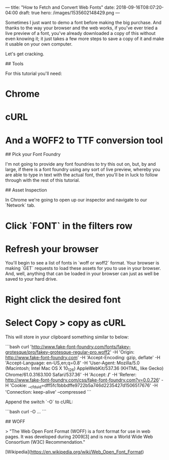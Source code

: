 ---
title: "How to Fetch and Convert Web Fonts"
date: 2018-09-16T08:07:20-04:00
draft: true
hero: /images/1535602148429.png
---

Sometimes I just want to demo a font before making the big purchase. And thanks to the way your browser and the web works, if you've ever tried a live preview of a font, you've already downloaded a copy of this without even knowing it; it just takes a few more steps to save a copy of it and make it usable on your own computer.

Let's get cracking.

## Tools

For this tutorial you'll need:

* Chrome
* cURL
* And a WOFF2 to TTF conversion tool

## Pick your Font Foundry

I'm not going to provide any font foundries to try this out on, but, by and large, if
there is a font foundry using any sort of live preview, whereby you are able to type in text with the actual font, then you'll be in luck to follow through with the rest of this tutorial.

## Asset Inspection

In Chrome we're going to open up our inspector and navigate to our `Network`
tab.

* Click `FONT` in the filters row
* Refresh your browser

You'll begin to see a list of fonts in `woff or
woff2` format. Your browser is making `GET` requests to load these assets for
you to use in your browser. And, well, anything that can be loaded in your
browser can just as well be saved to your hard drive.

* Right click the desired font
* Select Copy > copy as cURL

This will store in your clipboard something similar to below:

```bash
curl 'http://www.fake-font-foundry.com/fonts/fakey-grotesque/pro/fakey-grotesque-regular-pro.woff2' -H 'Origin: http://www.fake-font-foundry.com' -H 'Accept-Encoding: gzip, deflate' -H 'Accept-Language: en-US,en;q=0.8' -H 'User-Agent: Mozilla/5.0 (Macintosh; Intel Mac OS X 10_12_6) AppleWebKit/537.36 (KHTML, like Gecko) Chrome/61.0.3163.100 Safari/537.36' -H 'Accept: */*' -H 'Referer: http://www.fake-font-foundry.com/css/fake-font-foundry.com?v=0.0.726' -H 'Cookie: __cfduid=dff5fc1bbbdffe9722b5a746d2235427d1506517676' -H 'Connection: keep-alive' --compressed
```

Append the switch `-O` to cURL:

```bash
curl -O ...
```

## WOFF

> "The Web Open Font Format (WOFF) is a font format for use in web pages. It was developed during 2009[3] and is now a World Wide Web Consortium (W3C) Recommendation."

[Wikipedia](https://en.wikipedia.org/wiki/Web_Open_Font_Format)

